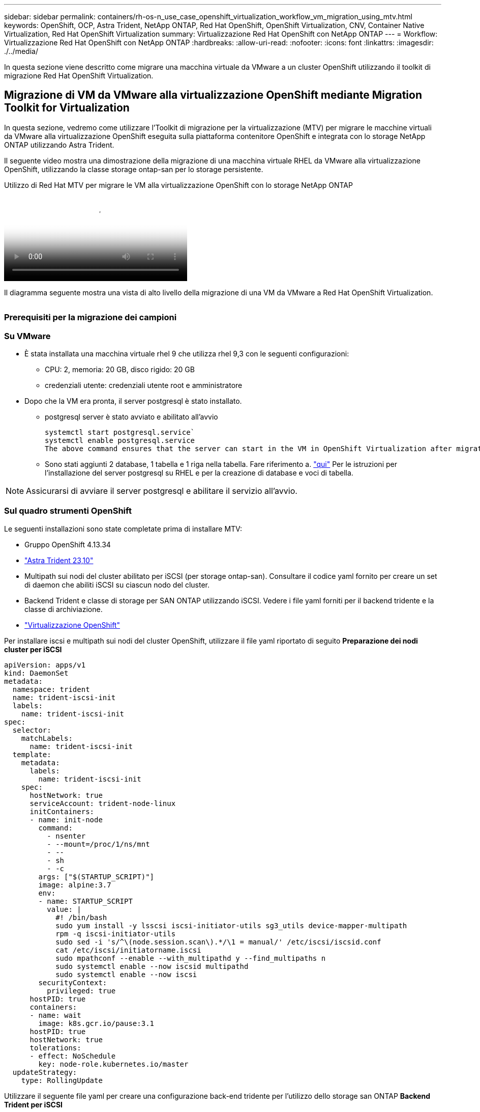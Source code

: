 ---
sidebar: sidebar 
permalink: containers/rh-os-n_use_case_openshift_virtualization_workflow_vm_migration_using_mtv.html 
keywords: OpenShift, OCP, Astra Trident, NetApp ONTAP, Red Hat OpenShift, OpenShift Virtualization, CNV, Container Native Virtualization, Red Hat OpenShift Virtualization 
summary: Virtualizzazione Red Hat OpenShift con NetApp ONTAP 
---
= Workflow: Virtualizzazione Red Hat OpenShift con NetApp ONTAP
:hardbreaks:
:allow-uri-read: 
:nofooter: 
:icons: font
:linkattrs: 
:imagesdir: ./../media/


[role="lead"]
In questa sezione viene descritto come migrare una macchina virtuale da VMware a un cluster OpenShift utilizzando il toolkit di migrazione Red Hat OpenShift Virtualization.



== Migrazione di VM da VMware alla virtualizzazione OpenShift mediante Migration Toolkit for Virtualization

In questa sezione, vedremo come utilizzare l'Toolkit di migrazione per la virtualizzazione (MTV) per migrare le macchine virtuali da VMware alla virtualizzazione OpenShift eseguita sulla piattaforma contenitore OpenShift e integrata con lo storage NetApp ONTAP utilizzando Astra Trident.

Il seguente video mostra una dimostrazione della migrazione di una macchina virtuale RHEL da VMware alla virtualizzazione OpenShift, utilizzando la classe storage ontap-san per lo storage persistente.

.Utilizzo di Red Hat MTV per migrare le VM alla virtualizzazione OpenShift con lo storage NetApp ONTAP
video::bac58645-dd75-4e92-b5fe-b12b015dc199[panopto,width=360]
Il diagramma seguente mostra una vista di alto livello della migrazione di una VM da VMware a Red Hat OpenShift Virtualization.

image:rh-os-n_use_case_vm_migration_using_mtv.png[""]



=== Prerequisiti per la migrazione dei campioni



=== **Su VMware**

* È stata installata una macchina virtuale rhel 9 che utilizza rhel 9,3 con le seguenti configurazioni:
+
** CPU: 2, memoria: 20 GB, disco rigido: 20 GB
** credenziali utente: credenziali utente root e amministratore


* Dopo che la VM era pronta, il server postgresql è stato installato.
+
** postgresql server è stato avviato e abilitato all'avvio
+
[source, console]
----
systemctl start postgresql.service`
systemctl enable postgresql.service
The above command ensures that the server can start in the VM in OpenShift Virtualization after migration
----
** Sono stati aggiunti 2 database, 1 tabella e 1 riga nella tabella. Fare riferimento a. link:https://access.redhat.com/documentation/fr-fr/red_hat_enterprise_linux/9/html/configuring_and_using_database_servers/installing-postgresql_using-postgresql["qui"] Per le istruzioni per l'installazione del server postgresql su RHEL e per la creazione di database e voci di tabella.





NOTE: Assicurarsi di avviare il server postgresql e abilitare il servizio all'avvio.



=== **Sul quadro strumenti OpenShift**

Le seguenti installazioni sono state completate prima di installare MTV:

* Gruppo OpenShift 4.13.34
* link:https://docs.netapp.com/us-en/trident/trident-get-started/kubernetes-deploy.html["Astra Trident 23,10"]
* Multipath sui nodi del cluster abilitato per iSCSI (per storage ontap-san). Consultare il codice yaml fornito per creare un set di daemon che abiliti iSCSI su ciascun nodo del cluster.
* Backend Trident e classe di storage per SAN ONTAP utilizzando iSCSI. Vedere i file yaml forniti per il backend tridente e la classe di archiviazione.
* link:https://docs.openshift.com/container-platform/4.13/virt/install/installing-virt-web.html["Virtualizzazione OpenShift"]


Per installare iscsi e multipath sui nodi del cluster OpenShift, utilizzare il file yaml riportato di seguito
**Preparazione dei nodi cluster per iSCSI**

[source, yaml]
----
apiVersion: apps/v1
kind: DaemonSet
metadata:
  namespace: trident
  name: trident-iscsi-init
  labels:
    name: trident-iscsi-init
spec:
  selector:
    matchLabels:
      name: trident-iscsi-init
  template:
    metadata:
      labels:
        name: trident-iscsi-init
    spec:
      hostNetwork: true
      serviceAccount: trident-node-linux
      initContainers:
      - name: init-node
        command:
          - nsenter
          - --mount=/proc/1/ns/mnt
          - --
          - sh
          - -c
        args: ["$(STARTUP_SCRIPT)"]
        image: alpine:3.7
        env:
        - name: STARTUP_SCRIPT
          value: |
            #! /bin/bash
            sudo yum install -y lsscsi iscsi-initiator-utils sg3_utils device-mapper-multipath
            rpm -q iscsi-initiator-utils
            sudo sed -i 's/^\(node.session.scan\).*/\1 = manual/' /etc/iscsi/iscsid.conf
            cat /etc/iscsi/initiatorname.iscsi
            sudo mpathconf --enable --with_multipathd y --find_multipaths n
            sudo systemctl enable --now iscsid multipathd
            sudo systemctl enable --now iscsi
        securityContext:
          privileged: true
      hostPID: true
      containers:
      - name: wait
        image: k8s.gcr.io/pause:3.1
      hostPID: true
      hostNetwork: true
      tolerations:
      - effect: NoSchedule
        key: node-role.kubernetes.io/master
  updateStrategy:
    type: RollingUpdate
----
Utilizzare il seguente file yaml per creare una configurazione back-end tridente per l'utilizzo dello storage san ONTAP
**Backend Trident per iSCSI**

[source, yaml]
----
apiVersion: v1
kind: Secret
metadata:
  name: backend-tbc-ontap-san-secret
type: Opaque
stringData:
  username: <username>
  password: <password>
---
apiVersion: trident.netapp.io/v1
kind: TridentBackendConfig
metadata:
  name: ontap-san
spec:
  version: 1
  storageDriverName: ontap-san
  managementLIF: <management LIF>
  backendName: ontap-san
  svm: <SVM name>
  credentials:
    name: backend-tbc-ontap-san-secret
----
Utilizzare il seguente file yaml per creare la configurazione della classe di archiviazione tridente per l'utilizzo dello storage san ONTAP
**Classe di storage Trident per iSCSI**

[source, yaml]
----
apiVersion: storage.k8s.io/v1
kind: StorageClass
metadata:
  name: ontap-san
provisioner: csi.trident.netapp.io
parameters:
  backendType: "ontap-san"
  media: "ssd"
  provisioningType: "thin"
  snapshots: "true"
allowVolumeExpansion: true
----


=== *Installare MTV*

A questo punto è possibile installare il Migration Toolkit for Virtualization (MTV). Fare riferimento alle istruzioni fornite link:https://access.redhat.com/documentation/en-us/migration_toolkit_for_virtualization/2.5/html/installing_and_using_the_migration_toolkit_for_virtualization/installing-the-operator["qui"] per informazioni sull'installazione.

L'interfaccia utente di Migration Toolkit for Virtualization (MTV) è integrata nella console Web OpenShift.
È possibile fare riferimento link:https://access.redhat.com/documentation/en-us/migration_toolkit_for_virtualization/2.5/html/installing_and_using_the_migration_toolkit_for_virtualization/migrating-vms-web-console#mtv-ui_mtv["qui"] per iniziare a utilizzare l'interfaccia utente per varie attività.

**Creare il fornitore di origine**

Per migrare RHEL VM da VMware a OpenShift Virtualization, è necessario innanzitutto creare il provider di origine per VMware. Fare riferimento alle istruzioni link:https://access.redhat.com/documentation/en-us/migration_toolkit_for_virtualization/2.5/html/installing_and_using_the_migration_toolkit_for_virtualization/migrating-vms-web-console#adding-providers["qui"] per creare il provider di origine.

Per creare il provider di origine VMware sono necessari i seguenti elementi:

* URL vCenter
* Credenziali vCenter
* Identificazione utente del server vCenter
* Immagine VDDK in un repository


Creazione del provider di origine campione:

image:rh-os-n_use_case_vm_migration_source_provider.png[""]


NOTE: MTV (Migration Toolkit for Virtualization) utilizza VMware Virtual Disk Development Kit (VDDK) SDK per accelerare il trasferimento dei dischi virtuali da VMware vSphere. Pertanto, si consiglia vivamente di creare un'immagine VDDK, anche se facoltativa.
Per utilizzare questa funzione, è necessario scaricare VMware Virtual Disk Development Kit (VDDK), creare un'immagine VDDK e inviare l'immagine VDDK al registro delle immagini.

Seguire le istruzioni fornite link:https://access.redhat.com/documentation/en-us/migration_toolkit_for_virtualization/2.5/html/installing_and_using_the_migration_toolkit_for_virtualization/prerequisites#creating-vddk-image_mtv["qui"] Per creare e inviare l'immagine VDDK a un registro accessibile dal cluster OpenShift.

**Crea fornitore di destinazione**

Il cluster host viene aggiunto automaticamente in quanto il provider di virtualizzazione OpenShift è il provider di origine.

**Creare un piano di migrazione**

Seguire le istruzioni fornite link:https://access.redhat.com/documentation/en-us/migration_toolkit_for_virtualization/2.5/html/installing_and_using_the_migration_toolkit_for_virtualization/migrating-vms-web-console#creating-migration-plan_mtv["qui"] per creare un piano di migrazione.

Durante la creazione di un piano, è necessario creare quanto segue se non è già stato creato:

* Mappatura di rete per mappare la rete di origine alla rete di destinazione.
* Mappatura dello storage per mappare il datastore di origine alla classe dello storage di destinazione. Per questo puoi scegliere la classe dello storage ontap-san.
Una volta creato il piano di migrazione, lo stato del piano dovrebbe mostrare *Ready* e si dovrebbe ora essere in grado di *Start* il piano.


image:rh-os-n_use_case_vm_migration_using_mtv_plan_ready.png[""]

Facendo clic su *Start* verrà eseguita una sequenza di passaggi per completare la migrazione della VM.

image:rh-os-n_use_case_vm_migration_using_mtv_plan_complete.png[""]

Al termine di tutte le fasi, è possibile visualizzare le VM migrate facendo clic su *macchine virtuali* in *virtualizzazione* nel menu di navigazione a sinistra.
Vengono fornite le istruzioni per accedere alle macchine virtuali link:https://docs.openshift.com/container-platform/4.13/virt/virtual_machines/virt-accessing-vm-consoles.html["qui"].

È possibile accedere alla macchina virtuale e verificare il contenuto dei database posgresql. I database, le tabelle e le voci nella tabella devono essere uguali a quelli creati sulla macchina virtuale di origine.
